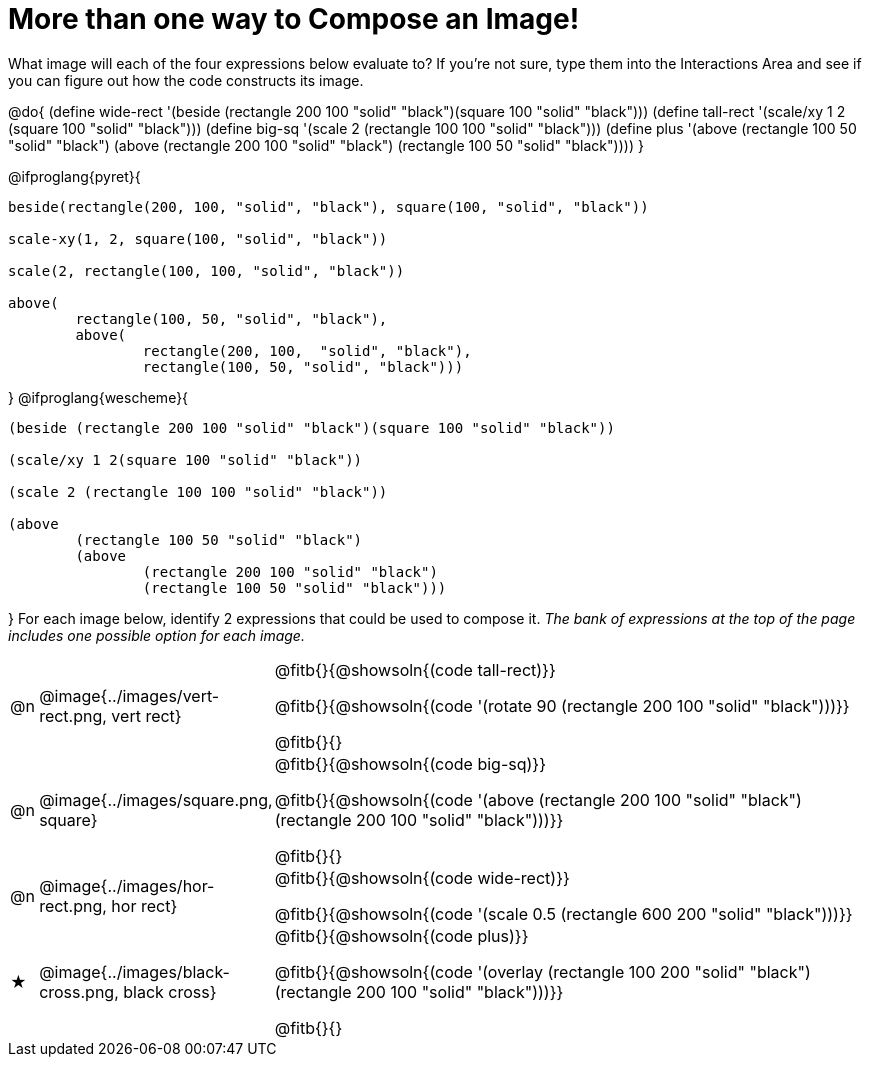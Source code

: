 [.landscape]
= More than one way to Compose an Image!

++++
<style>
#content .blankline { margin-bottom: 6px !important; text-align: left; }
td { padding: 0 !important; }
</style>
++++

What image will each of the four expressions below evaluate to? If you're not sure, type them into the Interactions Area and see if you can figure out how the code constructs its image.

@do{
  (define wide-rect '(beside (rectangle 200 100 "solid" "black")(square 100 "solid" "black")))
  (define tall-rect '(scale/xy 1 2 (square 100 "solid" "black")))
  (define big-sq    '(scale 2 (rectangle 100 100 "solid" "black")))
  (define plus      '(above (rectangle 100 50 "solid" "black")
							(above
								(rectangle 200 100 "solid" "black")
								(rectangle 100 50 "solid" "black"))))
}

@ifproglang{pyret}{
```
beside(rectangle(200, 100, "solid", "black"), square(100, "solid", "black"))

scale-xy(1, 2, square(100, "solid", "black"))

scale(2, rectangle(100, 100, "solid", "black"))

above(
	rectangle(100, 50, "solid", "black"),
	above(
		rectangle(200, 100,  "solid", "black"),
		rectangle(100, 50, "solid", "black")))
```
}
@ifproglang{wescheme}{
```
(beside (rectangle 200 100 "solid" "black")(square 100 "solid" "black"))

(scale/xy 1 2(square 100 "solid" "black"))

(scale 2 (rectangle 100 100 "solid" "black"))

(above
	(rectangle 100 50 "solid" "black")
	(above
		(rectangle 200 100 "solid" "black")
		(rectangle 100 50 "solid" "black")))
```
}
For each image below, identify 2 expressions that could be used to compose it. _The bank of expressions at the top of the page includes one possible option for each image._

[cols="^.^1,^.^6,.^24", stripes="none", frame="none"]
|===
a| @n
a| @image{../images/vert-rect.png, vert rect}
a|
@fitb{}{@showsoln{(code tall-rect)}}

@fitb{}{@showsoln{(code '(rotate 90 (rectangle 200 100 "solid" "black")))}}

@fitb{}{}

a| @n
a| @image{../images/square.png, square}
a|
@fitb{}{@showsoln{(code big-sq)}}

@fitb{}{@showsoln{(code '(above (rectangle 200 100 "solid" "black")(rectangle 200 100 "solid" "black")))}}

@fitb{}{}

a| @n
a| @image{../images/hor-rect.png, hor rect}
a|
@fitb{}{@showsoln{(code wide-rect)}}

@fitb{}{@showsoln{(code '(scale 0.5 (rectangle 600 200 "solid" "black")))}}

a| ★
a|  @image{../images/black-cross.png, black cross}
a|
@fitb{}{@showsoln{(code plus)}}

@fitb{}{@showsoln{(code '(overlay (rectangle 100 200 "solid" "black")(rectangle 200 100 "solid" "black")))}}

@fitb{}{}

|===


